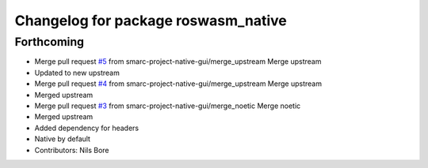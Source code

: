 ^^^^^^^^^^^^^^^^^^^^^^^^^^^^^^^^^^^^
Changelog for package roswasm_native
^^^^^^^^^^^^^^^^^^^^^^^^^^^^^^^^^^^^

Forthcoming
-----------
* Merge pull request `#5 <https://github.com/smarc-project-native-gui/roswasm_suite_native/issues/5>`_ from smarc-project-native-gui/merge_upstream
  Merge upstream
* Updated to new upstream
* Merge pull request `#4 <https://github.com/smarc-project-native-gui/roswasm_suite_native/issues/4>`_ from smarc-project-native-gui/merge_upstream
  Merge upstream
* Merged upstream
* Merge pull request `#3 <https://github.com/smarc-project-native-gui/roswasm_suite_native/issues/3>`_ from smarc-project-native-gui/merge_noetic
  Merge noetic
* Merged upstream
* Added dependency for headers
* Native by default
* Contributors: Nils Bore
